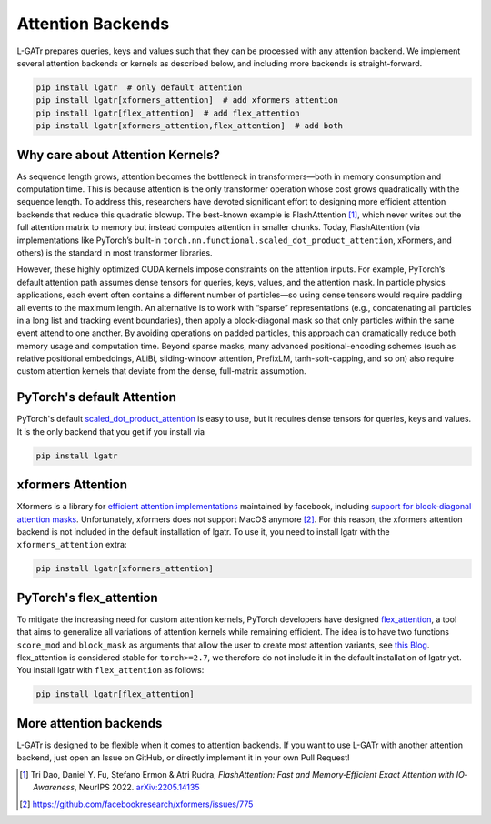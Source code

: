 Attention Backends
==================

L-GATr prepares queries, keys and values such that they can be processed
with any attention backend. We implement several attention backends or kernels
as described below, and including more backends is straight-forward.

.. code-block:: python

    pip install lgatr  # only default attention
    pip install lgatr[xformers_attention]  # add xformers attention
    pip install lgatr[flex_attention]  # add flex_attention
    pip install lgatr[xformers_attention,flex_attention]  # add both

Why care about Attention Kernels?
---------------------------------

As sequence length grows, attention becomes the bottleneck in transformers—both in 
memory consumption and computation time. This is because attention is the only 
transformer operation whose cost grows quadratically with the sequence length. 
To address this, researchers have devoted significant effort to designing more 
efficient attention backends that reduce this quadratic blowup. The best-known 
example is FlashAttention [1]_, which never writes out the full attention matrix 
to memory but instead computes attention in smaller chunks. Today, FlashAttention 
(via implementations like PyTorch’s built-in ``torch.nn.functional.scaled_dot_product_attention``,
xFormers, and others) is the standard in most transformer libraries.

However, these highly optimized CUDA kernels impose constraints on the attention 
inputs. For example, PyTorch’s default attention path assumes dense tensors for 
queries, keys, values, and the attention mask. In particle physics applications, each 
event often contains a different number of particles—so using dense tensors would require 
padding all events to the maximum length. An alternative is to work with “sparse” representations 
(e.g., concatenating all particles in a long list and tracking event boundaries), then apply 
a block-diagonal mask so that only particles within the same event attend to one another. 
By avoiding operations on padded particles, this approach can dramatically reduce both memory 
usage and computation time. Beyond sparse masks, many advanced positional-encoding schemes 
(such as relative positional embeddings, ALiBi, sliding-window attention, PrefixLM, 
tanh-soft-capping, and so on) also require custom attention kernels that deviate from 
the dense, full-matrix assumption.


PyTorch's default Attention
---------------------------

PyTorch's default 
`scaled_dot_product_attention <https://docs.pytorch.org/docs/stable/generated/torch.nn.functional.scaled_dot_product_attention.html>`_ 
is easy to use, but it requires dense tensors for queries, keys and values. 
It is the only backend that you get if you install via

.. code-block:: python

    pip install lgatr

xformers Attention
------------------

Xformers is a library for `efficient attention implementations <https://facebookresearch.github.io/xformers/components/ops.html#module-xformers.ops>`_ maintained 
by facebook, including `support for block-diagonal attention masks <https://facebookresearch.github.io/xformers/components/ops.html#xformers.ops.fmha.attn_bias.BlockDiagonalMask>`_. 
Unfortunately, xformers does not support MacOS anymore [2]_.
For this reason, the xformers attention backend is not included in the default
installation of lgatr.
To use it, you need to install lgatr with the ``xformers_attention`` extra:

.. code-block:: python

    pip install lgatr[xformers_attention]

PyTorch's flex_attention
------------------------

To mitigate the increasing need for custom attention kernels, PyTorch developers have 
designed `flex_attention <https://docs.pytorch.org/docs/stable/nn.attention.flex_attention.html>`_,
a tool that aims to generalize all variations of attention kernels while remaining efficient.
The idea is to have two functions ``score_mod`` and ``block_mask`` as arguments
that allow the user to create most attention variants, see `this Blog <https://pytorch.org/blog/flexattention/>`_.
flex_attention is considered stable for ``torch>=2.7``, we therefore do not include 
it in the default installation of lgatr yet. You install lgatr with ``flex_attention`` as follows:

.. code-block:: python

    pip install lgatr[flex_attention]

More attention backends
-----------------------

L-GATr is designed to be flexible when it comes to attention backends.
If you want to use L-GATr with another attention backend, just open an
Issue on GitHub, or directly implement it in your own Pull Request!

.. [1] Tri Dao, Daniel Y. Fu, Stefano Ermon & Atri Rudra,
   *FlashAttention: Fast and Memory‐Efficient Exact Attention with IO‐Awareness*, 
   NeurIPS 2022.  
   `arXiv:2205.14135 <https://arxiv.org/abs/2205.14135>`_

.. [2] https://github.com/facebookresearch/xformers/issues/775